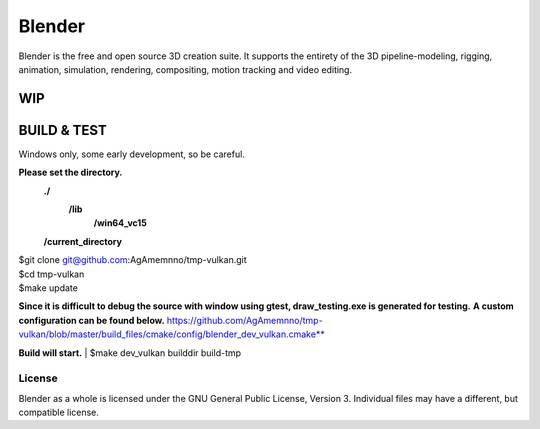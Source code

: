 
.. Keep this document short & concise,
   linking to external resources instead of including content in-line.
   See 'release/text/readme.html' for the end user read-me.


Blender
=======

Blender is the free and open source 3D creation suite.
It supports the entirety of the 3D pipeline-modeling, rigging, animation, simulation, rendering, compositing,
motion tracking and video editing.

.. figure:: https://code.blender.org/wp-content/uploads/2018/12/springrg.jpg
   :scale: 50 %
   :align: center


WIP
-------



BUILD & TEST
-------
| Windows only, some early development, so be careful.
**Please set the directory.**
    **./**
      **\/lib**
        **\/win64_vc15**
    **\/current_directory**

| $git clone git@github.com:AgAmemnno/tmp-vulkan.git  
| $cd tmp-vulkan  
| $make update
**Since it is difficult to debug the source with window using gtest, draw_testing.exe is generated for testing.**
**A custom configuration can be found below.**
https://github.com/AgAmemnno/tmp-vulkan/blob/master/build_files/cmake/config/blender_dev_vulkan.cmake**

**Build will start.**
| $make dev_vulkan builddir build-tmp 


-------
License
-------

Blender as a whole is licensed under the GNU General Public License, Version 3.
Individual files may have a different, but compatible license.




